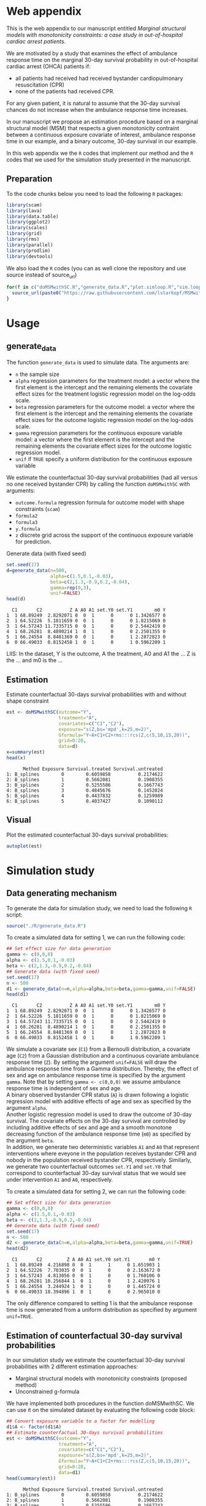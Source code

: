 # MSMwithSC
* Web appendix

This is the web appendix to our manuscript entitled /Marginal structural models with monotonicity constraints: a case
study in out-of-hospital cardiac arrest patients/. 

We are motivated by a study that examines the effect of ambulance
response time on the marginal 30-day survival probability in
out-of-hospital cardiac arrest (OHCA) patients if:
- all patients had received had received bystander cardiopulmonary resuscitation (CPR)
- none of the patients had received CPR.

For any given patient, it is natural to assume that the 30-day survival
chances do not increase when the ambulance response time increases.

In our manuscript we propose an estimation procedure based on a
marginal structural model (MSM) that respects a given monotonicity
contraint between a continuous exposure covariate of interest,
ambulance response time in our example, and a binary outcome, 30-day
survival in our example.

In this web appendix we the =R= codes that implement our method and
the =R= codes that we used for the simulation study presented in the
manuscript.

** Preparation
To the code chunks below you need to load the following =R=
packages:

#+ATTR_LATEX: :options otherkeywords={}, deletekeywords={}
#+BEGIN_SRC R  :results none :exports code  :session *R* :cache yes
library(scam)
library(lava)
library(data.table)
library(ggplot2)
library(scales)
library(grid)
library(rms)
library(parallel)
library(prodlim)
library(devtools)
#+END_SRC

We also load the =R= codes (you can as well clone the repository and use source instead of source_url)
#+ATTR_LATEX: :options otherkeywords={}, deletekeywords={}
#+BEGIN_SRC R  :results output raw  :exports code  :session *R* :cache yes  
for(f in c("doMSMwithSC.R","generate_data.R","plot.simloop.R","sim.loop.R","summary.simloop.R")){
  source_url(paste0("https://raw.githubusercontent.com/lstarkopf/MSMwithSC/main/R/",f))
}
#+END_SRC

* Usage

** generate_data
The function =generate_data= is used to simulate data.  The arguments
are:
- =n= the sample size
- =alpha= regression parameters for the treatment model: a vector where the first element is the intercept and the remaining elements the covariate effect sizes for the treatment logistic regression model on the log-odds scale.
- =beta= regression parameters for the outcome model: a vector where the first element is the intercept and the remaining elements the covariate effect sizes for the outcome logistic regression model on the log-odds scale.
- =gamma= regression parameters for the continuous exposure variable model: a vector where the first element is the intercept and the remaining elements the covariate effect sizes for the outcome logistic regression model.
- =unif= if =TRUE= specify a uniform distribution for the continuous exposure variable

We estimate the counterfactual 30-day survival probabilities (had all
versus no one received bystander CPR) by calling the function
=doMSMwithSC= with arguments:
- =outcome.formula= regression formula for outcome model with shape constraints (=scam=)
- =formula2= 
- =formula3=
- =y.formula= 
- =z= discrete grid across the support of the continuous exposure variable for prediction.


Generate data (with fixed seed)

#+ATTR_LATEX: :options otherkeywords={}, deletekeywords={}
#+BEGIN_SRC R  :results output  :exports both  :session *R* :cache yes  
set.seed(17)
d=generate_data(n=500,
                alpha=c(1.5,0.1,-0.03),
                beta=c(2,1.3,-0.9,0.2,-0.04),
                gamma=rep(0,3),
                unif=FALSE)
head(d)
#+END_SRC

:   C1       C2          Z A A0 A1 set.Y0 set.Y1        m0 Y
: 1  1 68.89249  2.8292071 0  0  1      0      0 1.3426577 0
: 2  1 64.52226  5.1811659 0  0  1      0      0 1.8215069 0
: 3  1 64.57243 11.7335715 0  0  1      0      0 2.5442419 0
: 4  1 68.26281  8.4890214 1  0  1      0      0 2.2501355 0
: 5  1 66.24554  8.8481369 0  0  1      0      1 2.2872823 0
: 6  0 66.49033  0.8152458 1  0  1      0      1 0.5962209 1


LIIS: In the dataset, Y is the outcome, A the treatment, A0 and A1 the
... Z is the ... and m0 is the ...

** Estimation

Estimate counterfactual 30-days survival probabilities
with and without shape constraint

#+ATTR_LATEX: :options otherkeywords={}, deletekeywords={}
#+BEGIN_SRC R  :results output   :exports both  :session *R* :cache yes  
est <- doMSMwithSC(outcome="Y",
                   treatment="A",
                   covariates=c("C1","C2"),
                   exposure="s(Z,bs='mpd',k=25,m=2)",
                   Gformula="Y~A+C1+C2+rms:::rcs(Z,c(5,10,15,20))",
                   grid=0:20,
                   data=d)
x=summary(est)
head(x)
#+END_SRC

#+RESULTS[(2022-05-10 15:26:47) 8cadd41e927b9dcef052dcc430aabcbcc3ff8ccf]:
:       Method Exposure Survival.treated Survival.untreated
: 1: B_splines        0        0.6059858          0.2174622
: 2: B_splines        1        0.5662081          0.1908355
: 3: B_splines        2        0.5255586          0.1667743
: 4: B_splines        3        0.4845676          0.1452024
: 5: B_splines        4        0.4437832          0.1259989
: 6: B_splines        5        0.4037427          0.1090112

** Visual

Plot the estimated counterfactual 30-days survival probabilities:

#+ATTR_LATEX: :options otherkeywords={}, deletekeywords={}
#+BEGIN_SRC R  :results none :exports code  :session *R* :cache yes
autoplot(est)
#+END_SRC

* Simulation study 

** Data generating mechanism

To generate the data for simulation study, we need to load the following =R= script:

#+ATTR_LATEX: :options otherkeywords={}, deletekeywords={}
#+BEGIN_SRC R  :results none :exports code  :session *R* :cache yes
source("./R/generate_data.R")
#+END_SRC

To create a simulated data for setting 1, we can run the following code:
#+ATTR_LATEX: :options otherkeywords={}, deletekeywords={}
#+BEGIN_SRC R :exports both :results output  :session *R* :cache yes
## Set effect size for data generation
gamma <- c(0,0,0)
alpha <- c(1.5,0.1,-0.03)
beta <- c(2,1.3,-0.9,0.2,-0.04)
## Generate data (with fixed seed)
set.seed(17)
n <- 500
d1 <- generate_data(n=n,alpha=alpha,beta=beta,gamma=gamma,unif=FALSE)
head(d1)
#+END_SRC

:   C1       C2          Z A A0 A1 set.Y0 set.Y1        m0 Y
: 1  1 68.89249  2.8292071 0  0  1      0      0 1.3426577 0
: 2  1 64.52226  5.1811659 0  0  1      0      0 1.8215069 0
: 3  1 64.57243 11.7335715 0  0  1      0      0 2.5442419 0
: 4  1 68.26281  8.4890214 1  0  1      0      0 2.2501355 0
: 5  1 66.24554  8.8481369 0  0  1      0      1 2.2872823 0
: 6  0 66.49033  0.8152458 1  0  1      0      1 0.5962209 1

We simulate a covariate sex (=C1=) from a Bernoulli distribution, a covariate age (=C2=)
from a Gaussian distribution and a continuous covariate ambulance
response time (=Z=). By setting the argument =unif=FALSE= will draw
the ambulance response time from a Gamma distribution. Thereby, the effect of sex and
age on ambulance response time is specified by the argument
=gamma=. Note that by setting =gamma <- c(0,0,0)= we assume ambulance response time is independent of sex and age.\\

A binary observed bystander CPR status (=A=) is drawn following a logistic
regression model with additive effects of age and sex as specified by
the argument =alpha=.\\

Another logistic
regression model is used to draw the outcome of 30-day survival. The covariate effects on the 30-day survival are controlled by
including additive effects of sex and age and a smooth monotone
decreasing function of the ambulance response time (=m0=) as specified by the
argument =beta=.\\

In addition, we generate two deterministic variables =A1= and =A0=
that represent interventions where eveyone in the population receives
bystander CPR and nobody in the population received bystander CPR,
respectively. Similarly, we generate two counterfactual outcomes
=set.Y1= and =set.Y0= that correspond to
counterfactual 30-day survival status that we would see under
intervention =A1= and =A0=, respectively.\\


To create a simulated data for setting 2, we can run the following code:
#+ATTR_LATEX: :options otherkeywords={}, deletekeywords={}
#+BEGIN_SRC R :exports both :results output  :session *R* :cache yes
## Set effect size for data generation
gamma <- c(0,0,0)
alpha <- c(1.5,0.1,-0.03)
beta <- c(2,1.3,-0.9,0.2,-0.04)
## Generate data (with fixed seed)
set.seed(17)
n <- 500
d2 <- generate_data(n=n,alpha=alpha,beta=beta,gamma=gamma,unif=TRUE)
head(d2)
#+END_SRC

:   C1       C2         Z A A0 A1 set.Y0 set.Y1       m0 Y
: 1  1 68.89249  4.216898 0  0  1      1      0 1.651903 1
: 2  1 64.52226  7.703035 0  0  1      0      0 2.163672 0
: 3  1 64.57243  4.813056 0  0  1      0      0 1.760106 0
: 4  1 68.26281 10.256844 1  0  1      0      1 2.420976 1
: 5  1 66.24554  3.244924 1  0  1      0      0 1.445724 0
: 6  0 66.49033 18.394896 1  0  1      0      0 2.965010 0

The only difference compared to setting 1 is that the ambulance
response time is now generated from a uniform distribution as
specified by argument =unif=TRUE=.

** Estimation of counterfactual 30-day survival probabilities
In our simulation study we estimate the counterfactual 30-day survival
probabilities with 2 different estimation approaches:
- Marginal structural models with monotonicity constraints (proposed
  method)
- Unconstrained g-formula

We have implemented both procedures in the function doMSMwithSC.  We
can use it on the simulated dataset by evaluating the following code
block:

#+ATTR_LATEX: :options otherkeywords={}, deletekeywords={}
#+BEGIN_SRC R :exports both :results output   :session *R* :cache yes
## Convert exposure variable to a factor for modelling
d1$A <- factor(d1$A)
## Estimate counterfactual 30-days survival probabilities
est <- doMSMwithSC(outcome="Y",
                   treatment="A",
                   covariates=c("C1","C2"),
                   exposure="s(Z,bs='mpd',k=25,m=2)",
                   Gformula="Y~A+C1+C2+rms:::rcs(Z,c(5,10,15,20))",
                   grid=0:20,
                   data=d1)
head(summary(est))
#+END_SRC

:       Method Exposure Survival.treated Survival.untreated
: 1: B_splines        0        0.6059858          0.2174622
: 2: B_splines        1        0.5662081          0.1908355
: 3: B_splines        2        0.5255586          0.1667743
: 4: B_splines        3        0.4845676          0.1452024
: 5: B_splines        4        0.4437832          0.1259989
: 6: B_splines        5        0.4037427          0.1090112


Both methods require an auxiliary regression model. For the proposed
estimation approach, we use a logistic regression model with penalized
B-splines as specified by the argument =exposure=. Note that this
logistic regression model is fit by the function =scam= from =R=
package =scam=. 

To investigate the sensitivity of the proposed method to the selection
of auxiliary regression model, we also employ a different logistic
regression model as the auxiliary model. In particular, a model
including the correct functional form of ambulance response time
(saved as a variable =m0= in the dataset) instead of B-splines. This
model is specified by the argument =formula3=.

For the unconstrained g-formula, we use another logistic regression
model with restricted cubic spline as specified by the argument
=formula2=.\\

Finally, for the proposed estimation approach we also need to specify
the marginal structural model. We use a logistic regression model
specified in the argument =y.model=.\\

The argument =data= is used to specify the data and the argument =z=
is used to specify the values of ambulance response time for which the
counterfactual 30-day survival probabilities will be predicted.

The output from the function call gives the estimates across specified
ambulance response time-points:

#+ATTR_LATEX: :options otherkeywords={}, deletekeywords={}
#+BEGIN_SRC R :exports both :results output  :session *R* :cache yes
summary(est)
#+END_SRC

#+begin_example
         Method Exposure Survival.treated Survival.untreated
 1:   B_splines        0       0.60598576         0.21746215
 2:   B_splines        1       0.56620806         0.19083551
 3:   B_splines        2       0.52555863         0.16677429
 4:   B_splines        3       0.48456762         0.14520240
 5:   B_splines        4       0.44378321         0.12599886
 6:   B_splines        5       0.40374266         0.10901117
 7:   B_splines        6       0.36494446         0.09406733
 8:   B_splines        7       0.32782479         0.08098588
 9:   B_splines        8       0.29274030         0.06958388
10:   B_splines        9       0.25995850         0.05968292
11:   B_splines       10       0.22965571         0.05111337
12:   B_splines       11       0.20192146         0.04371707
13:   B_splines       12       0.17676799         0.03734892
14:   B_splines       13       0.15414272         0.03187749
15:   B_splines       14       0.13394220         0.02718496
16:   B_splines       15       0.11602586         0.02316666
17:   B_splines       16       0.10022869         0.01973028
18:   B_splines       17       0.08637219         0.01679487
19:   B_splines       18       0.07427321         0.01428981
20:   B_splines       19       0.06375079         0.01215378
21:   B_splines       20       0.05463112         0.01033369
22: known_shape        0       0.66962083         0.26369760
23: known_shape        1       0.61290802         0.21861496
24: known_shape        2       0.55377443         0.17984829
25: known_shape        3       0.49501230         0.14763649
26: known_shape        4       0.43961255         0.12174126
27: known_shape        5       0.38995905         0.10148860
28: known_shape        6       0.34682804         0.08577729
29: known_shape        7       0.31004540         0.07356220
30: known_shape        8       0.27874541         0.06392399
31: known_shape        9       0.25197375         0.05617750
32: known_shape       10       0.22885748         0.04982723
33: known_shape       11       0.20868553         0.04452425
34: known_shape       12       0.19090047         0.04002211
35: known_shape       13       0.17507507         0.03614556
36: known_shape       14       0.16087577         0.03276645
37: known_shape       15       0.14804987         0.02979151
38: known_shape       16       0.13639620         0.02714984
39: known_shape       17       0.12575989         0.02478815
40: known_shape       18       0.11601555         0.02266464
41: known_shape       19       0.10706439         0.02074691
42: known_shape       20       0.09882604         0.01900909
43:       Gform        0       0.58573566         0.20283944
44:       Gform        1       0.55139977         0.18111232
45:       Gform        2       0.51656807         0.16123885
46:       Gform        3       0.48157488         0.14316231
47:       Gform        4       0.44676081         0.12680376
48:       Gform        5       0.41245953         0.11206809
49:       Gform        6       0.37862742         0.09871378
50:       Gform        7       0.34387114         0.08607203
51:       Gform        8       0.30680947         0.07365597
52:       Gform        9       0.26668957         0.06130856
53:       Gform       10       0.22366055         0.04917709
54:       Gform       11       0.17991330         0.03787883
55:       Gform       12       0.14101580         0.02860833
56:       Gform       13       0.11046608         0.02178699
57:       Gform       14       0.08899786         0.01721597
58:       Gform       15       0.07597316         0.01452720
59:       Gform       16       0.07025098         0.01336540
60:       Gform       17       0.06974481         0.01326320
61:       Gform       18       0.07304276         0.01393077
62:       Gform       19       0.07923693         0.01519514
63:       Gform       20       0.08742492         0.01688794
         Method Exposure Survival.treated Survival.untreated
#+end_example


** True counterfactual 30-day survival probabilities

We estimate the true counterfactual 30-day survival probabilities from
a large simulated data of counterfactual outcomes by using a logistic
regression model with the correct functional form of ambulance
response time. This can be done by the following =R= code:

#+ATTR_LATEX: :options otherkeywords={}, deletekeywords={}
#+BEGIN_SRC R :exports both :results output  :session *R* :cache yes
generateTruth(alpha=c(1.5,0.1,-0.03),
              beta=c(2,1.3,-0.9,0.2,-0.04),
              gamma=c(0,0,0),
              seed=17,
              sample.size=100000)
#+END_SRC

#+begin_example
$pp.yes
        2         4         6         8        10        12        14        16
0.6982873 0.5541831 0.4635628 0.4003560 0.3534103 0.3170036 0.2878583 0.2639476
       18        20        22        24        26        28        30        32
0.2439451 0.2269435 0.2122996 0.1995443 0.1883263 0.1783777 0.1694901 0.1614986
       34        36        38        40        42
0.1542716 0.1477020 0.1417022 0.1361996 0.1311337

$pp.no
         1          3          5          7          9         11         13
0.38610594 0.25250824 0.19017495 0.15357297 0.12932404 0.11200301 0.09897419
        15         17         19         21         23         25         27
0.08879667 0.08061375 0.07388303 0.06824375 0.06344639 0.05931264 0.05571158
        29         31         33         35         37         39         41
0.05254488 0.04973718 0.04722974 0.04497607 0.04293887 0.04108788 0.03939827
#+end_example


** Run Simulations
In our manuscript, we report the results of the proposed MSM estimator with monotonicity
constraints using 2 different auxiliary regression models and the unconstrained g-formula
across 2000 simulations for sample sizes 500 and 5000 in both simulation
settings.

The code of the full simulation study is in the following =R=-script:

#+ATTR_LATEX: :options otherkeywords={}, deletekeywords={}
#+BEGIN_SRC R :eval no :results none :exports code  :session *R* :cache yes
source("./Code/RunSimulations.R")
#+END_SRC

For the purpose of illustration, we show the results from setting one
across 10 simulations for sample size 500. 

To run the simulations we use the function =sim.loop.MSM=. This
function requires the specification of number of simulations =s=. For
each simulation, data  are generated with the
function =generate_data=.

The argument=mccores= controls the number of cores used
for parallel computation.

#+ATTR_LATEX: :options otherkeywords={}, deletekeywords={}
#+BEGIN_SRC R :exports code :results none  :session *R* :cache yes
## Set effect size for data generation
gamma <- c(0,0,0)
alpha <- c(1.5,0.1,-0.03)
beta <- c(2,1.3,-0.9,0.2,-0.04)
## Simulations
## Number of simulations
s <- 10
n <- 500
## Generate seeds for data generation
set.seed(12)
seeds <- sample(1:10000000,s,replace=FALSE)
## Run the simulations
out <- sim.loop.MSM(n=n,s=s,seeds=seeds,alpha=alpha,beta=beta,gamma=gamma,unif=TRUE,outcome.formula="Y~A+C1+C2+s(Z,bs='mpd',k=25,m=2)",formula3="Y~A+C1+C2+m0",formula2="Y~A+C1+C2+rms:::rcs(Z,c(5,10,15,20))",y.formula="Y~A+s(Z,bs='mpd',k=25,m=2)",mccores=1,z=0:20)
#+END_SRC



The output from the function =sim.loop.MSM= is a list a list with
length =s=. Each element of the list contains the estimated
counterfactual 30-day survival probabilities. To show the results, we
can use function =plot.simloop=:

#+ATTR_LATEX: :options otherkeywords={}, deletekeywords={}
#+BEGIN_SRC R :results graphics :file "./figures/example-fig.png" :exports code  :session *R* :cache yes
output <- list(out=out,truth=truth)
class(output) <- "simloop"
plot(output,n=500,subtitle=c("Bystander CPR","No bystander CPR"))
#+END_SRC


[[file:./figures/example-fig.png]]

The function =plot.simloop= takes an argument =which= that can be used to
specify what kind of summary of the simulation results should be
displayed. The argument =which= can take values from =raw= (predicted
probabilities), =bias= (bias across simulations), and =variance=
(variance across simulations).


#+ATTR_LATEX: :options otherkeywords={}, deletekeywords={}
#+BEGIN_SRC R :results graphics :file "./figures/example-fig-bias.png" :exports code  :session *R* :cache yes
plot(output,which="bias",ylim1=c(-0.2,0.1),ylim2=c(-0.2,0.1),n=500,subtitle=c("Bystander CPR","No bystander CPR"))
#+END_SRC

[[file:./figures/example-fig-bias.png]]

